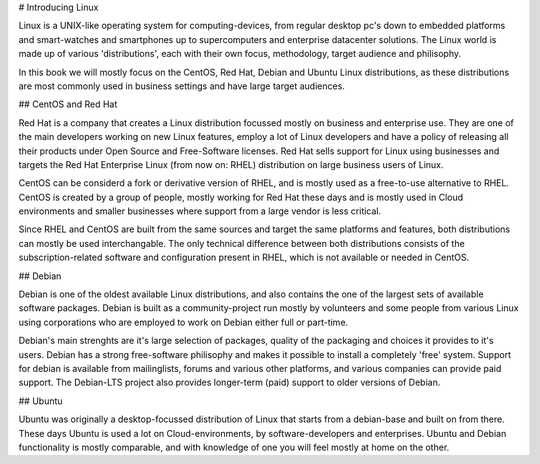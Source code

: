 # Introducing Linux

Linux is a UNIX-like operating system for computing-devices, from regular desktop pc's down to embedded platforms and smart-watches and smartphones up to supercomputers and enterprise datacenter solutions. The Linux world is made up of various 'distributions', each with their own focus, methodology, target audience and philisophy.

In this book we will mostly focus on the CentOS, Red Hat, Debian and Ubuntu Linux distributions, as these distributions are most commonly used in business settings and have large target audiences.

## CentOS and Red Hat

Red Hat is a company that creates a Linux distribution focussed mostly on business and enterprise use. They are one
of the main developers working on new Linux features, employ a lot of Linux developers and have a policy of releasing all their products under Open Source and Free-Software licenses. Red Hat sells support for Linux using businesses and targets the Red Hat Enterprise Linux (from now on: RHEL) distribution on large business users of Linux.

CentOS can be considerd a fork or derivative version of RHEL, and is mostly used as a free-to-use alternative to RHEL. CentOS is created by a group of people, mostly working for Red Hat these days and is mostly used in Cloud environments and smaller businesses where support from a large vendor is less critical.

Since RHEL and CentOS are built from the same sources and target the same platforms and features, both distributions can mostly be used interchangable. The only technical difference between both distributions consists of the subscription-related software and configuration present in RHEL, which is not available or needed in CentOS.

## Debian

Debian is one of the oldest available Linux distributions, and also contains the one of the largest sets of available software packages. Debian is built as a community-project run mostly by volunteers and some people from various Linux using corporations who are employed to work on Debian either full or part-time.

Debian's main strenghts are it's large selection of packages, quality of the packaging and choices it provides to it's users. Debian has a strong free-software philisophy and makes it possible to install a completely 'free' system. Support for debian is available from mailinglists, forums and various other platforms, and various companies can provide paid support. The Debian-LTS project also provides longer-term (paid) support to older versions of Debian.

## Ubuntu

Ubuntu was originally a desktop-focussed distribution of Linux that starts from a debian-base and built on from there. These days Ubuntu is used a lot on Cloud-environments, by software-developers and enterprises. Ubuntu and Debian functionality is mostly comparable, and with knowledge of one you will feel mostly at home on the other.


